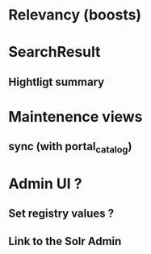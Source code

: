 * Relevancy (boosts)
* SearchResult
** Hightligt summary
* Maintenence views
** sync (with portal_catalog)
* Admin UI ?
** Set registry values ?
** Link to the Solr Admin
